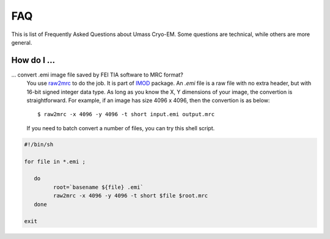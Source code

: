.. cryo-em_faq:

FAQ
===

This is list of Frequently Asked Questions about Umass Cryo-EM. Some questions are technical, while others are more general. 

How do I ...
------------

... convert .emi image file saved by FEI TIA software to MRC format?
   You use `raw2mrc <http://bio3d.colorado.edu/imod/doc/man/raw2mrc.html>`_ to do the job. It is part of `IMOD <http://bio3d.colorado.edu/imod/>`_ package. An *.emi* file is a raw file with no extra header, but with 16-bit signed integer data type. As long as you know the X, Y dimensions of your image, the convertion is straightforward. For example, if an image has size 4096 x 4096, then the convertion is as below:
   
   ::
   
      $ raw2mrc -x 4096 -y 4096 -t short input.emi output.mrc
   
   If you need to batch convert a number of files, you can try this shell script. 
  
.. code-block:: sh
   
      #!/bin/sh

      for file in *.emi ;

         do
               root=`basename ${file} .emi`
               raw2mrc -x 4096 -y 4096 -t short $file $root.mrc  
         done
  													
      exit
